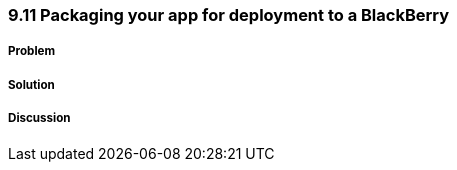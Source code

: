 ////

Author: Levi DeHaan <levi@levidehaan.com>

////

9.11 Packaging your app for deployment to a BlackBerry
~~~~~~~~~~~~~~~~~~~~~~~~~~~~~~~~~~~~~~~~~~~~~~~~~~~~~~

Problem
+++++++

Solution
++++++++

Discussion
++++++++++